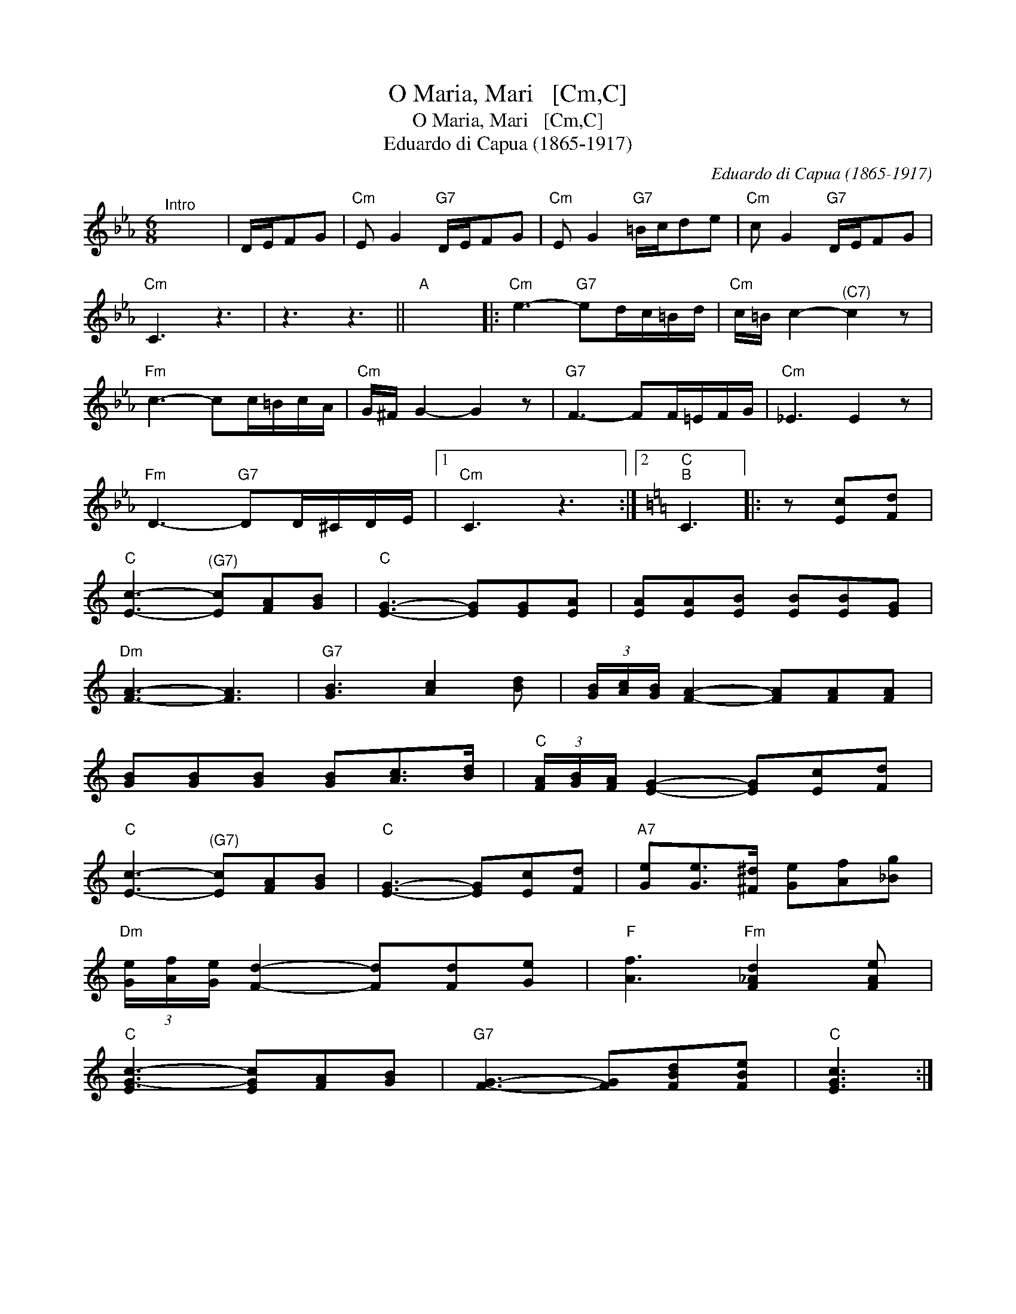 X:1
T:O Maria, Mari   [Cm,C]
T:O Maria, Mari   [Cm,C]
T:Eduardo di Capua (1865-1917)
C:Eduardo di Capua (1865-1917)
L:1/8
M:6/8
K:Cmin
V:1 treble 
V:1
"^Intro" x6 | D/E/FG |"Cm" E G2"G7" D/E/FG |"Cm" E G2"G7" =B/c/de |"Cm" c G2"G7" D/E/FG | %5
"Cm" C3 z3 | z3 z3 ||"A" x6 |:"Cm" e3-"G7" ed/c/=B/d/ |"Cm" c/=B/ c2-"^(C7)" c2 z | %10
"Fm" c3- cc/=B/c/A/ |"Cm" G/^F/ G2- G2 z |"G7" F3- FF/=E/F/G/ |"Cm" _E3 E2 z | %14
"Fm" D3-"G7" DD/^C/D/E/ |1"Cm" C3 z3 :|2[K:C]"C""B" C3 |: z [Ec][Fd] | %18
"C" [Ec]3-"^(G7)" [Ec][FA][GB] |"C" [EG]3- [EG][EG][EA] | [EA][EA][EB] [EB][EB][EG] | %21
"Dm" [FA]3- [FA]3 |"G7" [GB]3 [Ac]2 [Bd] | (3[GB]/[Ac]/[GB]/ [FA]2- [FA][FA][FA] | %24
 [GB][GB][GB] [GB][Ac]>[Bd] |"C" (3[FA]/[GB]/[FA]/ [EG]2- [EG][Ec][Fd] | %26
"C" [Ec]3-"^(G7)" [Ec][FA][GB] |"C" [EG]3- [EG][Ec][Fd] |"A7" [Ge][Ge]>[^F^d] [Ge][Af][_Bg] | %29
"Dm" (3[Ge]/[Af]/[Ge]/ [Fd]2- [Fd][Fd][Ge] |"F" [Af]3"Fm" [F_Ad]2 [FAe] | %31
"C" [EG-c-]3 [EGc][FA][GB] |"G7" [FG]3- [FG][FBd][FBe] |"C" [EGc]3 :| %34

